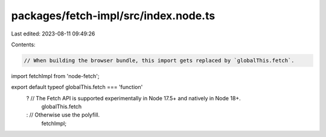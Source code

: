 packages/fetch-impl/src/index.node.ts
=====================================

Last edited: 2023-08-11 09:49:26

Contents:

.. code-block:: ts

    // When building the browser bundle, this import gets replaced by `globalThis.fetch`.
import fetchImpl from 'node-fetch';

export default typeof globalThis.fetch === 'function'
    ? // The Fetch API is supported experimentally in Node 17.5+ and natively in Node 18+.
      globalThis.fetch
    : // Otherwise use the polyfill.
      fetchImpl;


